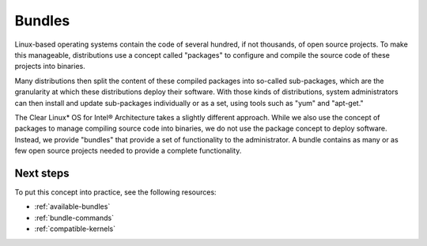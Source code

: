.. _bundles-about:

Bundles
#######

Linux-based operating systems contain the code of several hundred, if
not thousands, of open source projects. To make this manageable,
distributions use a concept called "packages" to configure and compile
the source code of these projects into binaries.

Many distributions then split the content of these compiled packages
into so-called sub-packages, which are the granularity at which these
distributions deploy their software. With those kinds of distributions,
system administrators can then install and update sub-packages
individually or as a set, using tools such as "yum" and "apt-get."

The Clear Linux\* OS for Intel® Architecture takes a slightly different
approach. While we also use the concept of packages to manage compiling
source code into binaries, we do not use the package concept to deploy
software. Instead, we provide "bundles" that provide a set of
functionality to the administrator. A bundle contains as many or as
few open source projects needed to provide a complete functionality.

Next steps
==========

To put this concept into practice, see the following resources:

* :ref:`available-bundles`
* :ref:`bundle-commands`
* :ref:`compatible-kernels`
